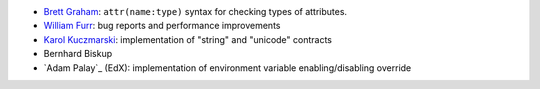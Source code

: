 
- `Brett Graham`_: ``attr(name:type)`` syntax for checking types of attributes.
- `William Furr`_: bug reports and performance improvements
- `Karol Kuczmarski`_: implementation of "string" and "unicode" contracts
- Bernhard Biskup
- `Adam Palay`_ (EdX): implementation of environment variable enabling/disabling override

.. _`Adam Palay`_: https://github.com/adampalay
.. _`William Furr`: http://www.ccs.neu.edu/home/furrwf/
.. _`Karol Kuczmarski`:  http://xion.org.pl/
.. _`Brett Graham`: https://github.com/braingram

